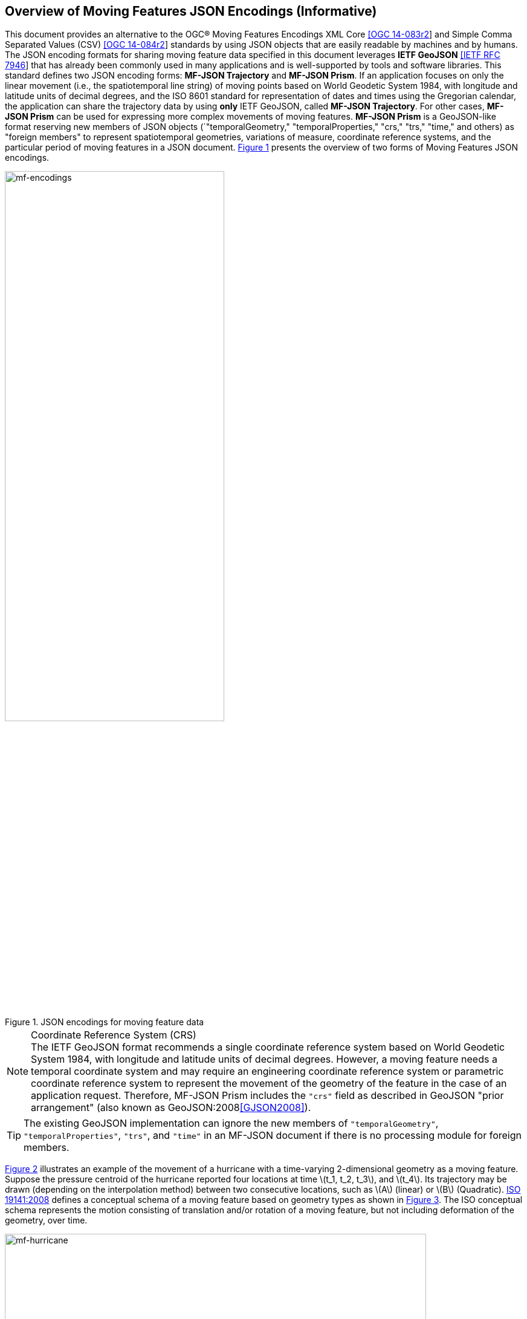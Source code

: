== Overview of Moving Features JSON Encodings (Informative)

This document provides an alternative to the OGC(R) Moving Features Encodings XML Core http://docs.opengeospatial.org/is/14-083r2/14-083r2.html[[OGC 14-083r2]] and Simple Comma Separated Values (CSV) http://docs.opengeospatial.org/is/14-084r2/14-084r2.html[[OGC 14-084r2]] standards by using JSON objects that are easily readable by machines and by humans. The JSON encoding formats for sharing moving feature data specified in this document leverages *IETF GeoJSON* https://www.ietf.org/rfc/rfc7946.txt[[IETF RFC 7946]] that has already been commonly used in many applications and is well-supported by tools and software libraries. This standard defines two JSON encoding forms: *MF-JSON Trajectory* and *MF-JSON Prism*. If an application focuses on only the linear movement (i.e., the spatiotemporal line string) of moving points based on World Geodetic System 1984, with longitude and latitude units of decimal degrees, and the ISO 8601 standard for representation of dates and times using the Gregorian calendar, the application can share the trajectory data by using *only* IETF GeoJSON, called *MF-JSON Trajectory*. For other cases, *MF-JSON Prism* can be used for expressing more complex movements of moving features. *MF-JSON Prism* is a GeoJSON-like format reserving new members of JSON objects (`"temporalGeometry," "temporalProperties," "crs," "trs," "time," and others) as "foreign members" to represent spatiotemporal geometries, variations of measure, coordinate reference systems, and the particular period of moving features in a JSON document. <<mf-encodings>> presents the overview of two forms of Moving Features JSON encodings.

[#mf-encodings,reftext='{figure-caption} {counter:figure-num}']
.JSON encodings for moving feature data
image::mf-encodings.png[mf-encodings, pdfwidth=65%, width=65%, align="center"]

[NOTE]
.Coordinate Reference System (CRS)
The IETF GeoJSON format recommends a single coordinate reference system based on World Geodetic System 1984, with longitude and latitude units of decimal degrees. However, a moving feature needs a temporal coordinate system and may require an engineering coordinate reference system or parametric coordinate reference system to represent the movement of the geometry of the feature in the case of an application request. Therefore, MF-JSON Prism includes the `"crs"` field as described in GeoJSON "prior arrangement" (also known as GeoJSON:2008<<GJSON2008>>).

TIP: The existing GeoJSON implementation can ignore the new members of `"temporalGeometry"`, `"temporalProperties"`, `"trs"`, and `"time"` in an MF-JSON document if there is no processing module for foreign members.

<<mf-hurricane>> illustrates an example of the movement of a hurricane with a time-varying 2-dimensional geometry as a moving feature. Suppose the pressure centroid of the hurricane reported four locations at time latexmath:[t_1, t_2, t_3], and latexmath:[t_4]. Its trajectory may be drawn (depending on the interpolation method) between two consecutive locations, such as latexmath:[A] (linear) or latexmath:[B] (Quadratic). https://www.iso.org/standard/41445.html[ISO 19141:2008] defines a conceptual schema of a moving feature based on geometry types as shown in <<mf-iso>>. The ISO conceptual schema represents the motion consisting of translation and/or rotation of a moving feature, but not including deformation of the geometry, over time.

[#mf-hurricane,reftext='{figure-caption} {counter:figure-num}']
.Example of a moving feature: a hurricane and its properties
image::mf-hurricane.png[mf-hurricane, pdfwidth=90%, width=90%, align="center"]

[#mf-iso,reftext='{figure-caption} {counter:figure-num}']
.Components of the moving feature packages in ISO 19141:2008
image::mf-iso.png[Components, pdfwidth=95%, width=95%, align="center"]

The data model defined in https://www.iso.org/standard/41445.html[ISO 19141:2008] is based on two geometric types: *MF_OneParamGeometry* and *MF_Trajectory*. *MF_OneParamGeometry* is the type to describe a function latexmath:[f] from an interval latexmath:[t \in][latexmath:[a, b]] such that latexmath:[f(t)] is a geometry. A leaf of a one parameter set of geometries is the geometry latexmath:[f(t)] at a particular value latexmath:[t] of the parameter. *MF_Trajectory* describes a one-parameter geometry whose cross section is a point as a leaf. *MF_OneParamGeometry* and *MF_Trajectory* is specialized as *MF_TemporalGeometry* and *MF_TemporalTrajectory* respectively, when the parameter is time representing a multiple of a single unit of measure such as year, day, or second for those types. *MF_TemporalTrajectory* is also a sub-type of *MF_TemporalGeometry*. The OGC Moving Features XML and CSV standards only provide the encoding formats to represent linear trajectories of moving points as instances of *MF_TemporalTrajectory*, typically representing vehicles or pedestrians. A sample data of OGC Moving Features XML and CSV encoding is provided in <<sampleXML>>. However, Moving Features JSON Encodings can cover *MF_TemporalGeometry*, *MF_PrismGeometry*, and *MF_RigidTemporalGeometry*.
